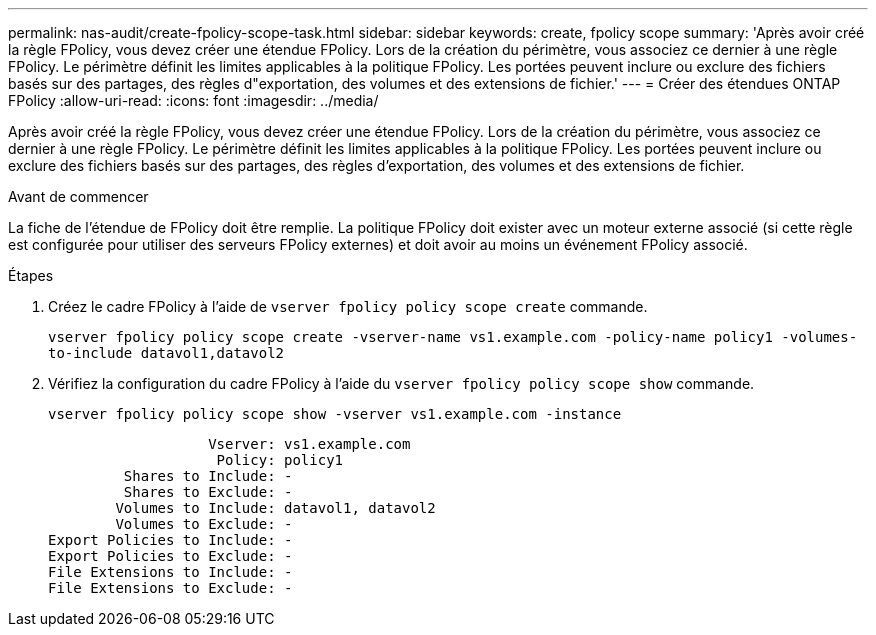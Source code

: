 ---
permalink: nas-audit/create-fpolicy-scope-task.html 
sidebar: sidebar 
keywords: create, fpolicy scope 
summary: 'Après avoir créé la règle FPolicy, vous devez créer une étendue FPolicy. Lors de la création du périmètre, vous associez ce dernier à une règle FPolicy. Le périmètre définit les limites applicables à la politique FPolicy. Les portées peuvent inclure ou exclure des fichiers basés sur des partages, des règles d"exportation, des volumes et des extensions de fichier.' 
---
= Créer des étendues ONTAP FPolicy
:allow-uri-read: 
:icons: font
:imagesdir: ../media/


[role="lead"]
Après avoir créé la règle FPolicy, vous devez créer une étendue FPolicy. Lors de la création du périmètre, vous associez ce dernier à une règle FPolicy. Le périmètre définit les limites applicables à la politique FPolicy. Les portées peuvent inclure ou exclure des fichiers basés sur des partages, des règles d'exportation, des volumes et des extensions de fichier.

.Avant de commencer
La fiche de l'étendue de FPolicy doit être remplie. La politique FPolicy doit exister avec un moteur externe associé (si cette règle est configurée pour utiliser des serveurs FPolicy externes) et doit avoir au moins un événement FPolicy associé.

.Étapes
. Créez le cadre FPolicy à l'aide de `vserver fpolicy policy scope create` commande.
+
`vserver fpolicy policy scope create -vserver-name vs1.example.com -policy-name policy1 -volumes-to-include datavol1,datavol2`

. Vérifiez la configuration du cadre FPolicy à l'aide du `vserver fpolicy policy scope show` commande.
+
`vserver fpolicy policy scope show -vserver vs1.example.com -instance`

+
[listing]
----

                   Vserver: vs1.example.com
                    Policy: policy1
         Shares to Include: -
         Shares to Exclude: -
        Volumes to Include: datavol1, datavol2
        Volumes to Exclude: -
Export Policies to Include: -
Export Policies to Exclude: -
File Extensions to Include: -
File Extensions to Exclude: -
----

